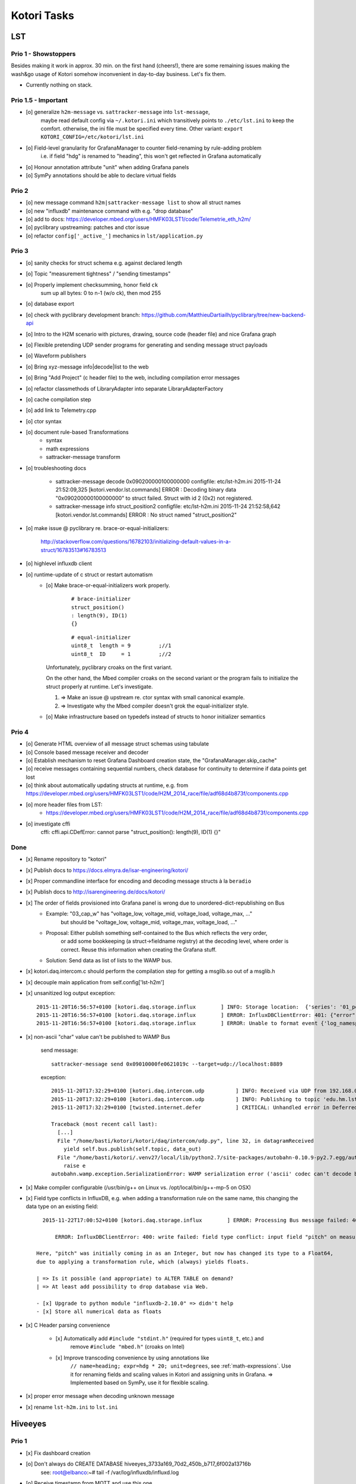 ============
Kotori Tasks
============

LST
===

Prio 1 - Showstoppers
---------------------

Besides making it work in approx. 30 min. on the first hand (cheers!), there are some remaining issues making the wash&go usage
of Kotori somehow inconvenient in day-to-day business. Let's fix them.

- Currently nothing on stack.


Prio 1.5 - Important
--------------------
- [o] generalize ``h2m-message`` vs. ``sattracker-message`` into ``lst-message``,
      maybe read default config via ``~/.kotori.ini`` which transitively points to ``./etc/lst.ini`` to keep the comfort.
      otherwise, the ini file must be specified every time. Other variant:
      ``export KOTORI_CONFIG=/etc/kotori/lst.ini``
- [o] Field-level granularity for GrafanaManager to counter field-renaming by rule-adding problem
      i.e. if field "hdg" is renamed to "heading", this won't get reflected in Grafana automatically
- [o] Honour annotation attribute "unit" when adding Grafana panels
- [o] SymPy annotations should be able to declare virtual fields


Prio 2
------
- [o] new message command ``h2m|sattracker-message list`` to show all struct names
- [o] new "influxdb" maintenance command with e.g. "drop database"
- [o] add to docs: https://developer.mbed.org/users/HMFK03LST1/code/Telemetrie_eth_h2m/
- [o] pyclibrary upstreaming: patches and ctor issue
- [o] refactor ``config['_active_']`` mechanics in ``lst/application.py``

Prio 3
------
- [o] sanity checks for struct schema e.g. against declared length
- [o] Topic "measurement tightness" / "sending timestamps"
- [o] Properly implement checksumming, honor field ``ck``
      sum up all bytes: 0 to n-1 (w/o ck), then mod 255
- [o] database export
- [o] check with pyclibrary development branch: https://github.com/MatthieuDartiailh/pyclibrary/tree/new-backend-api
- [o] Intro to the H2M scenario with pictures, drawing, source code (header file) and nice Grafana graph
- [o] Flexible pretending UDP sender programs for generating and sending message struct payloads
- [o] Waveform publishers
- [o] Bring xyz-message info|decode|list to the web
- [o] Bring "Add Project" (c header file) to the web, including compilation error messages
- [o] refactor classmethods of LibraryAdapter into separate LibraryAdapterFactory
- [o] cache compilation step
- [o] add link to Telemetry.cpp
- [o] ctor syntax
- [o] document rule-based Transformations
    - syntax
    - math expressions
    - sattracker-message transform
- [o] troubleshooting docs

    - sattracker-message decode 0x090200000100000000
      configfile: etc/lst-h2m.ini
      2015-11-24 21:52:09,325 [kotori.vendor.lst.commands] ERROR  : Decoding binary data "0x090200000100000000" to struct failed. Struct with id 2 (0x2) not registered.

    - sattracker-message info struct_position2
      configfile: etc/lst-h2m.ini
      2015-11-24 21:52:58,642 [kotori.vendor.lst.commands] ERROR  : No struct named "struct_position2"

- [o] make issue @ pyclibrary re. brace-or-equal-initializers:

    http://stackoverflow.com/questions/16782103/initializing-default-values-in-a-struct/16783513#16783513

- [o] highlevel influxdb client
- [o] runtime-update of c struct or restart automatism
    - [o] Make brace-or-equal-initializers work properly.

          ::

              # brace-initializer
              struct_position()
              : length(9), ID(1)
              {}

          ::

              # equal-initializer
              uint8_t  length = 9         ;//1
              uint8_t  ID     = 1         ;//2

      Unfortunately, pyclibrary croaks on the first variant.

      On the other hand, the Mbed compiler croaks on the second variant or the program
      fails to initialize the struct properly at runtime. Let's investigate.

      #. => Make an issue @ upstream re. ctor syntax with small canonical example.
      #. => Investigate why the Mbed compiler doesn't grok the equal-initializer style.

    - [o] Make infrastructure based on typedefs instead of structs to honor initializer semantics


Prio 4
------
- [o] Generate HTML overview of all message struct schemas using tabulate
- [o] Console based message receiver and decoder
- [o] Establish mechanism to reset Grafana Dashboard creation state, the "GrafanaManager.skip_cache"
- [o] receive messages containing sequential numbers, check database for continuity to determine if data points get lost
- [o] think about automatically updating structs at runtime, e.g. from https://developer.mbed.org/users/HMFK03LST1/code/H2M_2014_race/file/adf68d4b873f/components.cpp
- [o] more header files from LST:
    - https://developer.mbed.org/users/HMFK03LST1/code/H2M_2014_race/file/adf68d4b873f/components.cpp
- [o] investigate cffi
    cffi:
    cffi.api.CDefError: cannot parse "struct_position(): length(9), ID(1) {}"


Done
----
- [x] Rename repository to "kotori"
- [x] Publish docs to https://docs.elmyra.de/isar-engineering/kotori/
- [x] Proper commandline interface for encoding and decoding message structs à la ``beradio``
- [x] Publish docs to http://isarengineering.de/docs/kotori/
- [x] The order of fields provisioned into Grafana panel is wrong due to unordered-dict-republishing on Bus
      - Example: "03_cap_w" has "voltage_low, voltage_mid, voltage_load, voltage_max, ..."
                 but should be  "voltage_low, voltage_mid, voltage_max, voltage_load, ..."
      - Proposal: Either publish something self-contained to the Bus which reflects the very order,
                  or add some bookkeeping (a struct->fieldname registry) at the decoding level,
                  where order is correct. Reuse this information when creating the Grafana stuff.
      - Solution: Send data as list of lists to the WAMP bus.
- [x] kotori.daq.intercom.c should perform the compilation step for getting a msglib.so out of a msglib.h
- [x] decouple main application from self.config['lst-h2m']
- [x] unsanitized log output exception::

    2015-11-20T16:56:57+0100 [kotori.daq.storage.influx        ] INFO: Storage location:  {'series': '01_position', 'database': u'edu_hm_lst_sattracker'}
    2015-11-20T16:56:57+0100 [kotori.daq.storage.influx        ] ERROR: InfluxDBClientError: 401: {"error":"user not found"}
    2015-11-20T16:56:57+0100 [kotori.daq.storage.influx        ] ERROR: Unable to format event {'log_namespace': 'kotori.daq.storage.influx', 'log_level': <LogLevel=error>, 'log_logger': <Logger 'kotori.daq.storage.influx'>, 'log_time': 1448035017.722721, 'log_source': None, 'log_format': 'Processing Bus message failed: 401: {"error":"user not found"}\nERROR: InfluxDBClientError: 401: {{"error":"user not found"}}\n\n------------------------------------------------------------\nEntry point:\nFilename:    /home/basti/kotori/kotori/daq/storage/influx.py\nLine number: 171\nFunction:    bus_receive\nCode:        return self.process_message(self.topic, payload)\n------------------------------------------------------------\nSource of exception:\nFilename:    /home/basti/kotori/.venv27/local/lib/python2.7/site-packages/influxdb-2.9.2-py2.7.egg/influxdb/client.py\nLine number: 247\nFunction:    request\nCode:        raise InfluxDBClientError(response.content, response.status_code)\n\nTraceback (most recent call last):\n  File "/home/basti/kotori/kotori/daq/storage/influx.py", line 171, in bus_receive\n    return self.process_message(self.topic, payload)\n  File "/home/basti/kotori/kotori/daq/storage/influx.py", line 195, in process_message\n    self.store_mes

- [x] non-ascii "char" value can't be published to WAMP Bus

    send message::

        sattracker-message send 0x09010000fe0621019c --target=udp://localhost:8889

    exception::

        2015-11-20T17:32:29+0100 [kotori.daq.intercom.udp          ] INFO: Received via UDP from 192.168.0.40:49153: '\t\x01\x00\x00@\x06H\x01\xf2'
        2015-11-20T17:32:29+0100 [kotori.daq.intercom.udp          ] INFO: Publishing to topic 'edu.hm.lst.sattracker' with realm 'lst': [(u'length', 9), (u'ID', 1), (u'flag_1', 0), (u'hdg', 1600), (u'pitch', 328), (u'ck', '\xf2'), ('_name_', u'struct_position'), ('_hex_', '0901000040064801f2')]
        2015-11-20T17:32:29+0100 [twisted.internet.defer           ] CRITICAL: Unhandled error in Deferred:

        Traceback (most recent call last):
          [...]
          File "/home/basti/kotori/kotori/daq/intercom/udp.py", line 32, in datagramReceived
            yield self.bus.publish(self.topic, data_out)
          File "/home/basti/kotori/.venv27/local/lib/python2.7/site-packages/autobahn-0.10.9-py2.7.egg/autobahn/wamp/protocol.py", line 1034, in publish
            raise e
        autobahn.wamp.exception.SerializationError: WAMP serialization error ('ascii' codec can't decode byte 0xf2 in position 1: ordinal not in range(128))

- [x] Make compiler configurable (/usr/bin/g++ on Linux vs. /opt/local/bin/g++-mp-5 on OSX)

- [x] Field type conflicts in InfluxDB, e.g. when adding a transformation rule on the same name, this changing the data type on an existing field::

        2015-11-22T17:00:52+0100 [kotori.daq.storage.influx        ] ERROR: Processing Bus message failed: 400: write failed: field type conflict: input field "pitch" on measurement "01_position" is type float64, already exists as type integer

            ERROR: InfluxDBClientError: 400: write failed: field type conflict: input field "pitch" on measurement "01_position" is type float64, already exists as type integer

      Here, "pitch" was initially coming in as an Integer, but now has changed its type to a Float64,
      due to applying a transformation rule, which (always) yields floats.

      | => Is it possible (and appropriate) to ALTER TABLE on demand?
      | => At least add possibility to drop database via Web.

      - [x] Upgrade to python module "influxdb-2.10.0" => didn't help
      - [x] Store all numerical data as floats

- [x] C Header parsing convenience

    - [x] Automatically add ``#include "stdint.h"`` (required for types ``uint8_t``, etc.) and
          remove ``#include "mbed.h"`` (croaks on Intel)
    - [x] Improve transcoding convenience by using annotations like
          ``// name=heading; expr=hdg * 20; unit=degrees``, see :ref:`math-expressions`.
          Use it for renaming fields and scaling values in Kotori and assigning units in Grafana.
          => Implemented based on SymPy, use it for flexible scaling.

- [x] proper error message when decoding unknown message
- [x] rename ``lst-h2m.ini`` to ``lst.ini``


Hiveeyes
========

Prio 1
------
- [x] Fix dashboard creation
- [o] Don't always do CREATE DATABASE hiveeyes_3733a169_70d2_450b_b717_6f002a13716b
      see: root@elbanco:~# tail -f /var/log/influxdb/influxd.log
- [o] Receive timestamp from MQTT and use this one
    - InfluxDB sends "2015-11-14T16:29:42.157025953Z" when accessed via HTTP
    - Timestamps must be in Unix time and are assumed to be in nanoseconds,
      see https://influxdb.com/docs/v0.9/write_protocols/write_syntax.html
- [o] Use UDP for sending measurement points to InfluxDB:
      cli = InfluxDBClient.from_DSN('udp+influxdb://username:pass@localhost:8086/databasename', timeout=5, udp_port=159)


Prio 2
------
- [o] Improve inline docs
- [o] License and open sourcing
- [o] Enhance mechanism of how GrafanaManager (re)creates dashboard, when deleted by user at runtime.
      Currently, dashboards are only created on packages arriving after a Kotori restart.
      They are never ever deleted automatically right now.

Done
----
- [x] Sort "collect_fields" result before passing to grafana manager
- [x] investigate and improve mqtt connection robustness and recycling::

    - MQTTFactory shuts down after exception when storing via InfluxDB::

              File "/home/kotori/develop/kotori-daq/src/kotori.node/kotori/daq/storage/influx.py", line 101, in write_real
                response = self.influx.write_points([self.v08_to_09(chunk)])
              File "/home/kotori/develop/kotori-daq/.venv27/local/lib/python2.7/site-packages/influxdb-2.9.2-py2.7.egg/influxdb/client.py", line 387, in write_points
                tags=tags)
              File "/home/kotori/develop/kotori-daq/.venv27/local/lib/python2.7/site-packages/influxdb-2.9.2-py2.7.egg/influxdb/client.py", line 432, in _write_points
                expected_response_code=204
              File "/home/kotori/develop/kotori-daq/.venv27/local/lib/python2.7/site-packages/influxdb-2.9.2-py2.7.egg/influxdb/client.py", line 277, in write
                headers=headers
              File "/home/kotori/develop/kotori-daq/.venv27/local/lib/python2.7/site-packages/influxdb-2.9.2-py2.7.egg/influxdb/client.py", line 247, in request
                raise InfluxDBClientError(response.content, response.status_code)
            influxdb.exceptions.InfluxDBClientError: 400: unable to parse 'w.t ': invalid field format

        2015-10-20 06:12:59+0200 [-] Stopping factory <mqtt.client.factory.MQTTFactory instance at 0x7fda346ccb48>


General
=======

Prio 1
------
- [x] node registration: send hostname along
- [o] node_id-to-label translator with server-side persistence at master node
- [o] run as init.d daemon

Prio 2
------
- [o] show embedded video when node signals activity
- [o] Bug when speaking umlauts, like "Bolognesääää!"::

    2014-01-13 20:01:24+0100 [MasterServerProtocol,5,77.186.145.150] Traceback (most recent call last):
    2014-01-13 20:01:24+0100 [MasterServerProtocol,5,77.186.145.150]   File ".venv27/local/lib/python2.7/site-packages/autobahn-0.7.0-py2.7.egg/autobahn/wamp.py", line 863, in onMessage
    2014-01-13 20:01:24+0100 [MasterServerProtocol,5,77.186.145.150]     self.factory.dispatch(topicUri, event, exclude, eligible)
    2014-01-13 20:01:24+0100 [MasterServerProtocol,5,77.186.145.150]   File ".venv27/local/lib/python2.7/site-packages/autobahn-0.7.0-py2.7.egg/autobahn/wamp.py", line 1033, in dispatch
    2014-01-13 20:01:24+0100 [MasterServerProtocol,5,77.186.145.150]     log.msg("publish event %s for topicUri %s" % (str(event), topicUri))
    2014-01-13 20:01:24+0100 [MasterServerProtocol,5,77.186.145.150] UnicodeEncodeError: 'ascii' codec can't encode characters in position 8-12: ordinal not in range(128)

Prio 3
------
- [o] send dates in messages
- [o] notifications: Pushover- and SMS-integration
- [o] check realtime things
    - scope
    - livefft: https://github.com/ricklupton/livefft


-----------
Milestone 1
-----------
- dynamic receiver channels
- realtime scope views: embed grafana Graphs or render directly e.g. using Rickshaw.js?
    - http://docs.grafana.org/v2.0/reference/sharing/
    - https://github.com/grafana/grafana/issues/1622
    - https://github.com/ricklupton/livefft

-----------
Milestone 2
-----------
- pdf renderer
- derivation and integration
